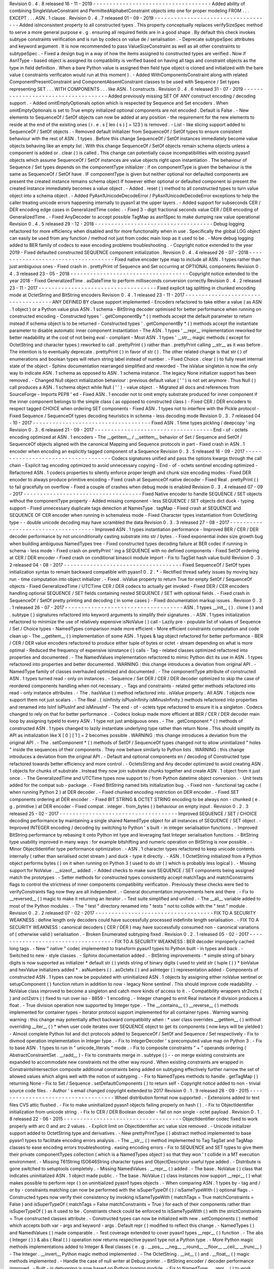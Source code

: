 Revision
0
.
4
.
8
released
16
-
11
-
2019
-
-
-
-
-
-
-
-
-
-
-
-
-
-
-
-
-
-
-
-
-
-
-
-
-
-
-
-
-
-
-
-
-
-
-
-
Added
ability
of
combining
SingleValueConstraint
and
PermittedAlphabetConstraint
objects
into
one
for
proper
modeling
FROM
.
.
.
EXCEPT
.
.
.
ASN
.
1
clause
.
Revision
0
.
4
.
7
released
01
-
09
-
2019
-
-
-
-
-
-
-
-
-
-
-
-
-
-
-
-
-
-
-
-
-
-
-
-
-
-
-
-
-
-
-
-
-
-
-
-
Added
isInconsistent
property
to
all
constructed
types
.
This
property
conceptually
replaces
verifySizeSpec
method
to
serve
a
more
general
purpose
e
.
g
.
ensuring
all
required
fields
are
in
a
good
shape
.
By
default
this
check
invokes
subtype
constraints
verification
and
is
run
by
codecs
on
value
de
/
serialisation
.
-
Deprecate
subtypeSpec
attributes
and
keyword
argument
.
It
is
now
recommended
to
pass
ValueSizeConstraint
as
well
as
all
other
constraints
to
subtypeSpec
.
-
Fixed
a
design
bug
in
a
way
of
how
the
items
assigned
to
constructed
types
are
verified
.
Now
if
Asn1Type
-
based
object
is
assigned
its
compatibility
is
verified
based
on
having
all
tags
and
constraint
objects
as
the
type
in
field
definition
.
When
a
bare
Python
value
is
assigned
then
field
type
object
is
cloned
and
initialized
with
the
bare
value
(
constraints
verificaton
would
run
at
this
moment
)
.
-
Added
WithComponentsConstraint
along
with
related
ComponentPresentConstraint
and
ComponentAbsentConstraint
classes
to
be
used
with
Sequence
/
Set
types
representing
SET
.
.
.
WITH
COMPONENTS
.
.
.
like
ASN
.
1
constructs
.
Revision
0
.
4
.
6
released
31
-
07
-
2019
-
-
-
-
-
-
-
-
-
-
-
-
-
-
-
-
-
-
-
-
-
-
-
-
-
-
-
-
-
-
-
-
-
-
-
-
Added
previously
missing
SET
OF
ANY
construct
encoding
/
decoding
support
.
-
Added
omitEmptyOptionals
option
which
is
respected
by
Sequence
and
Set
encoders
.
When
omitEmptyOptionals
is
set
to
True
empty
initialized
optional
components
are
not
encoded
.
Default
is
False
.
-
New
elements
to
SequenceOf
/
SetOf
objects
can
now
be
added
at
any
position
-
the
requirement
for
the
new
elements
to
reside
at
the
end
of
the
existing
ones
(
i
.
e
.
s
[
len
(
s
)
]
=
123
)
is
removed
.
-
List
-
like
slicing
support
added
to
SequenceOf
/
SetOf
objects
.
-
Removed
default
initializer
from
SequenceOf
/
SetOf
types
to
ensure
consistent
behaviour
with
the
rest
of
ASN
.
1
types
.
Before
this
change
SequenceOf
/
SetOf
instances
immediately
become
value
objects
behaving
like
an
empty
list
.
With
this
change
SequenceOf
/
SetOf
objects
remain
schema
objects
unless
a
component
is
added
or
.
clear
(
)
is
called
.
This
change
can
potentially
cause
incompatibilities
with
existing
pyasn1
objects
which
assume
SequenceOf
/
SetOf
instances
are
value
objects
right
upon
instantiation
.
The
behaviour
of
Sequence
/
Set
types
depends
on
the
componentType
initializer
:
if
on
componentType
is
given
the
behaviour
is
the
same
as
SequenceOf
/
SetOf
have
.
IF
componentType
is
given
but
neither
optional
nor
defaulted
components
are
present
the
created
instance
remains
schema
object
If
however
either
optional
or
defaulted
component
isi
present
the
created
instance
immediately
becomes
a
value
object
.
-
Added
.
reset
(
)
method
to
all
constructed
types
to
turn
value
object
into
a
schema
object
.
-
Added
PyAsn1UnicodeDecodeError
/
PyAsn1UnicodeDecodeError
exceptions
to
help
the
caller
treating
unicode
errors
happening
internally
to
pyasn1
at
the
upper
layers
.
-
Added
support
for
subseconds
CER
/
DER
encoding
edge
cases
in
GeneralizedTime
codec
.
-
Fixed
3
-
digit
fractional
seconds
value
CER
/
DER
encoding
of
GeneralizedTime
.
-
Fixed
AnyDecoder
to
accept
possible
TagMap
as
asn1Spec
to
make
dumping
raw
value
operational
Revision
0
.
4
.
5
released
29
-
12
-
2018
-
-
-
-
-
-
-
-
-
-
-
-
-
-
-
-
-
-
-
-
-
-
-
-
-
-
-
-
-
-
-
-
-
-
-
-
Debug
logging
refactored
for
more
efficiency
when
disabled
and
for
more
functionality
when
in
use
.
Specifically
the
global
LOG
object
can
easily
be
used
from
any
function
/
method
not
just
from
codec
main
loop
as
it
used
to
be
.
-
More
debug
logging
added
to
BER
family
of
codecs
to
ease
encoding
problems
troubleshooting
.
-
Copyright
notice
extended
to
the
year
2019
-
Fixed
defaulted
constructed
SEQUENCE
component
initialization
.
Revision
0
.
4
.
4
released
26
-
07
-
2018
-
-
-
-
-
-
-
-
-
-
-
-
-
-
-
-
-
-
-
-
-
-
-
-
-
-
-
-
-
-
-
-
-
-
-
-
Fixed
native
encoder
type
map
to
include
all
ASN
.
1
types
rather
than
just
ambiguous
ones
-
Fixed
crash
in
.
prettyPrint
of
Sequence
and
Set
occurring
at
OPTIONAL
components
Revision
0
.
4
.
3
released
23
-
05
-
2018
-
-
-
-
-
-
-
-
-
-
-
-
-
-
-
-
-
-
-
-
-
-
-
-
-
-
-
-
-
-
-
-
-
-
-
-
Copyright
notice
extended
to
the
year
2018
-
Fixed
GeneralizedTime
.
asDateTime
to
perform
milliseconds
conversion
correctly
Revision
0
.
4
.
2
released
23
-
11
-
2017
-
-
-
-
-
-
-
-
-
-
-
-
-
-
-
-
-
-
-
-
-
-
-
-
-
-
-
-
-
-
-
-
-
-
-
-
Fixed
explicit
tag
splitting
in
chunked
encoding
mode
at
OctetString
and
BitString
encoders
Revision
0
.
4
.
1
released
23
-
11
-
2017
-
-
-
-
-
-
-
-
-
-
-
-
-
-
-
-
-
-
-
-
-
-
-
-
-
-
-
-
-
-
-
-
-
-
-
-
ANY
DEFINED
BY
clause
support
implemented
-
Encoders
refactored
to
take
either
a
value
(
as
ASN
.
1
object
)
or
a
Python
value
plus
ASN
.
1
schema
-
BitString
decoder
optimised
for
better
performance
when
running
on
constructed
encoding
-
Constructed
types
'
.
getComponentBy
*
(
)
methods
accept
the
default
parameter
to
return
instead
if
schema
object
is
to
be
returned
-
Constructed
types
'
.
getComponentBy
*
(
)
methods
accept
the
instantiate
parameter
to
disable
automatic
inner
component
instantiation
-
The
ASN
.
1
types
'
__repr__
implementation
reworked
for
better
readability
at
the
cost
of
not
being
eval
-
compliant
-
Most
ASN
.
1
types
'
__str__
magic
methods
(
except
for
OctetString
and
character
types
)
reworked
to
call
.
prettyPrint
(
)
rather
than
.
prettyPrint
calling
__str__
as
it
was
before
.
The
intention
is
to
eventually
deprecate
.
prettyPrint
(
)
in
favor
of
str
(
)
.
The
other
related
change
is
that
str
(
)
of
enumerations
and
boolean
types
will
return
string
label
instead
of
number
.
-
Fixed
Choice
.
clear
(
)
to
fully
reset
internal
state
of
the
object
-
Sphinx
documentation
rearranged
simplified
and
reworded
-
The
isValue
singleton
is
now
the
only
way
to
indicate
ASN
.
1
schema
as
opposed
to
ASN
.
1
schema
instance
.
The
legacy
None
initializer
support
has
been
removed
.
-
Changed
Null
object
initialization
behaviour
:
previous
default
value
(
'
'
)
is
not
set
anymore
.
Thus
Null
(
)
call
produces
a
ASN
.
1
schema
object
while
Null
(
'
'
)
-
value
object
.
-
Migrated
all
docs
and
references
from
SourceForge
-
Imports
PEP8
'
ed
-
Fixed
ASN
.
1
encoder
not
to
omit
empty
substrate
produced
for
inner
component
if
the
inner
component
belongs
to
the
simple
class
(
as
opposed
to
constructed
class
)
-
Fixed
CER
/
DER
encoders
to
respect
tagged
CHOICE
when
ordering
SET
components
-
Fixed
ASN
.
1
types
not
to
interfere
with
the
Pickle
protocol
-
Fixed
Sequence
/
SequenceOf
types
decoding
heuristics
in
schema
-
less
decoding
mode
Revision
0
.
3
.
7
released
04
-
10
-
2017
-
-
-
-
-
-
-
-
-
-
-
-
-
-
-
-
-
-
-
-
-
-
-
-
-
-
-
-
-
-
-
-
-
-
-
-
Fixed
ASN
.
1
time
types
pickling
/
deepcopy
'
ing
Revision
0
.
3
.
6
released
21
-
09
-
2017
-
-
-
-
-
-
-
-
-
-
-
-
-
-
-
-
-
-
-
-
-
-
-
-
-
-
-
-
-
-
-
-
-
-
-
-
End
-
of
-
octets
encoding
optimized
at
ASN
.
1
encoders
-
The
__getitem__
/
__setitem__
behavior
of
Set
/
Sequence
and
SetOf
/
SequenceOf
objects
aligned
with
the
canonical
Mapping
and
Sequence
protocols
in
part
-
Fixed
crash
in
ASN
.
1
encoder
when
encoding
an
explicitly
tagged
component
of
a
Sequence
Revision
0
.
3
.
5
released
16
-
09
-
2017
-
-
-
-
-
-
-
-
-
-
-
-
-
-
-
-
-
-
-
-
-
-
-
-
-
-
-
-
-
-
-
-
-
-
-
-
Codecs
signatures
unified
and
pass
the
options
kwargs
through
the
call
chain
-
Explicit
tag
encoding
optimized
to
avoid
unnecessary
copying
-
End
-
of
-
octets
sentinel
encoding
optimized
-
Refactored
ASN
.
1
codecs
properties
to
silently
enforce
proper
length
and
chunk
size
encoding
modes
-
Fixed
DER
encoder
to
always
produce
primitive
encoding
-
Fixed
crash
at
SequenceOf
native
decoder
-
Fixed
Real
.
prettyPrint
(
)
to
fail
gracefully
on
overflow
-
Fixed
a
couple
of
crashes
when
debug
mode
is
enabled
Revision
0
.
3
.
4
released
07
-
09
-
2017
-
-
-
-
-
-
-
-
-
-
-
-
-
-
-
-
-
-
-
-
-
-
-
-
-
-
-
-
-
-
-
-
-
-
-
-
Fixed
Native
encoder
to
handle
SEQUENCE
/
SET
objects
without
the
componentType
property
-
Added
missing
component
-
less
SEQUENCE
/
SET
objects
dict
duck
-
typing
support
-
Fixed
unnecessary
duplicate
tags
detection
at
NamesType
.
tagMap
-
Fixed
crash
at
SEQUENCE
and
SEQUENCE
OF
CER
encoder
when
running
in
schemaless
mode
-
Fixed
Character
types
instantiation
from
OctetString
type
-
-
double
unicode
decoding
may
have
scrambled
the
data
Revision
0
.
3
.
3
released
27
-
08
-
2017
-
-
-
-
-
-
-
-
-
-
-
-
-
-
-
-
-
-
-
-
-
-
-
-
-
-
-
-
-
-
-
-
-
-
-
-
Improved
ASN
.
1
types
instantiation
performance
-
Improved
BER
/
CER
/
DER
decoder
performance
by
not
unconditionally
casting
substrate
into
str
/
bytes
.
-
Fixed
exponential
index
size
growth
bug
when
building
ambiguous
NamedTypes
tree
-
Fixed
constructed
types
decoding
failure
at
BER
codec
if
running
in
schema
-
less
mode
-
Fixed
crash
on
prettyPrint
'
ing
a
SEQUENCE
with
no
defined
components
-
Fixed
SetOf
ordering
at
CER
/
DER
encoder
-
Fixed
crash
on
conditional
binascii
module
import
-
Fix
to
TagSet
hash
value
build
Revision
0
.
3
.
2
released
04
-
08
-
2017
-
-
-
-
-
-
-
-
-
-
-
-
-
-
-
-
-
-
-
-
-
-
-
-
-
-
-
-
-
-
-
-
-
-
-
-
Fixed
SequenceOf
/
SetOf
types
initialization
syntax
to
remain
backward
compatible
with
pyasn1
0
.
2
.
*
-
Rectified
thread
safety
issues
by
moving
lazy
run
-
time
computation
into
object
initializer
.
-
Fixed
.
isValue
property
to
return
True
for
empty
SetOf
/
SequenceOf
objects
-
Fixed
GeneralizedTime
/
UTCTime
CER
/
DER
codecs
to
actually
get
invoked
-
Fixed
DER
/
CER
encoders
handling
optional
SEQUENCE
/
SET
fields
containing
nested
SEQUENCE
/
SET
with
optional
fields
.
-
Fixed
crash
in
SequenceOf
/
SetOf
pretty
printing
and
decoding
(
in
some
cases
)
-
Fixed
documentation
markup
issues
.
Revision
0
.
3
.
1
released
26
-
07
-
2017
-
-
-
-
-
-
-
-
-
-
-
-
-
-
-
-
-
-
-
-
-
-
-
-
-
-
-
-
-
-
-
-
-
-
-
-
ASN
.
1
types
__init__
(
)
.
clone
(
)
and
.
subtype
(
)
signatures
refactored
into
keyword
arguments
to
simplify
their
signatures
.
-
ASN
.
1
types
initialization
refactored
to
minimize
the
use
of
relatively
expensive
isNoValue
(
)
call
-
Lazily
pre
-
populate
list
of
values
of
Sequence
/
Set
/
Choice
types
-
NamedTypes
comparison
made
more
efficient
-
More
efficient
constraints
computation
and
code
clean
up
-
The
__getitem__
(
)
implementation
of
some
ASN
.
1
types
&
tag
object
refactored
for
better
performance
-
BER
/
CER
/
DER
value
encoders
refactored
to
produce
either
tuple
of
bytes
or
octet
-
stream
depending
on
what
is
more
optimal
-
Reduced
the
frequency
of
expensive
isinstance
(
)
calls
-
Tag
-
related
classes
optimized
refactored
into
properties
and
documented
.
-
The
NamedValues
implementation
refactored
to
mimic
Python
dict
its
use
in
ASN
.
1
types
refactored
into
properties
and
better
documented
.
WARNING
:
this
change
introduces
a
deviation
from
original
API
.
-
NamedType
family
of
classes
overhauled
optimized
and
documented
.
-
The
componentType
attribute
of
constructed
ASN
.
1
types
turned
read
-
only
on
instances
.
-
Sequence
/
Set
DER
/
CER
/
DER
decoder
optimized
to
skip
the
case
of
reordered
components
handling
when
not
necessary
.
-
Tags
and
constraints
-
related
getter
methods
refactored
into
read
-
only
instance
attributes
.
-
The
.
hasValue
(
)
method
refactored
into
.
isValue
property
.
All
ASN
.
1
objects
now
support
them
not
just
scalars
.
-
The
Real
.
{
isInfinity
isPlusInfinity
isMinusInfinity
}
methods
refactored
into
properties
and
renamed
into
IsInf
IsPlusInf
and
isMinusInf
-
The
end
-
of
-
octets
type
refactored
to
ensure
it
is
a
singleton
.
Codecs
changed
to
rely
on
that
for
better
performance
.
-
Codecs
lookup
made
more
efficient
at
BER
/
CER
/
DER
decoder
main
loop
by
assigning
typeId
to
every
ASN
.
1
type
not
just
ambiguous
ones
.
-
The
.
getComponent
*
(
)
methods
of
constructed
ASN
.
1
types
changed
to
lazily
instantiate
underlying
type
rather
than
return
None
.
This
should
simplify
its
API
as
initialization
like
X
[
0
]
[
1
]
=
2
becomes
possible
.
WARNING
:
this
change
introduces
a
deviation
from
the
original
API
.
-
The
.
setComponent
*
(
)
methods
of
SetOf
/
SequenceOf
types
changed
not
to
allow
uninitialized
"
holes
"
inside
the
sequences
of
their
components
.
They
now
behave
similarly
to
Python
lists
.
WARNING
:
this
change
introduces
a
deviation
from
the
original
API
.
-
Default
and
optional
components
en
/
decoding
of
Constructed
type
refactored
towards
better
efficiency
and
more
control
.
-
OctetsString
and
Any
decoder
optimized
to
avoid
creating
ASN
.
1
objects
for
chunks
of
substrate
.
Instead
they
now
join
substrate
chunks
together
and
create
ASN
.
1
object
from
it
just
once
.
-
The
GeneralizedTime
and
UTCTime
types
now
support
to
/
from
Python
datetime
object
conversion
.
-
Unit
tests
added
for
the
compat
sub
-
package
.
-
Fixed
BitString
named
bits
initialization
bug
.
-
Fixed
non
-
functional
tag
cache
(
when
running
Python
2
)
at
DER
decoder
.
-
Fixed
chunked
encoding
restriction
on
DER
encoder
.
-
Fixed
SET
components
ordering
at
DER
encoder
.
-
Fixed
BIT
STRING
&
OCTET
STRING
encoding
to
be
always
non
-
chunked
(
e
.
g
.
primitive
)
at
DER
encoder
-
Fixed
compat
.
integer
.
from_bytes
(
)
behaviour
on
empty
input
.
Revision
0
.
2
.
3
released
25
-
02
-
2017
-
-
-
-
-
-
-
-
-
-
-
-
-
-
-
-
-
-
-
-
-
-
-
-
-
-
-
-
-
-
-
-
-
-
-
-
Improved
SEQUENCE
/
SET
/
CHOICE
decoding
performance
by
maintaining
a
single
shared
NamedType
object
for
all
instances
of
SEQUENCE
/
SET
object
.
-
Improved
INTEGER
encoding
/
decoding
by
switching
to
Python
'
s
built
-
in
integer
serialisation
functions
.
-
Improved
BitString
performance
by
rebasing
it
onto
Python
int
type
and
leveraging
fast
Integer
serialisation
functions
.
-
BitString
type
usability
improved
in
many
ways
:
for
example
bitshifting
and
numeric
operation
on
BitString
is
now
possible
.
-
Minor
ObjectIdentifier
type
performance
optimization
.
-
ASN
.
1
character
types
refactored
to
keep
unicode
contents
internally
(
rather
than
serialised
octet
stream
)
and
duck
-
type
it
directly
.
-
ASN
.
1
OctetString
initialized
from
a
Python
object
performs
bytes
(
)
on
it
when
running
on
Python
3
(
used
to
do
str
(
)
which
is
probably
less
logical
)
.
-
Missing
support
for
NoValue
.
__sizeof__
added
.
-
Added
checks
to
make
sure
SEQUENCE
/
SET
components
being
assigned
match
the
prototypes
.
-
Setter
methods
for
constructed
types
consistently
accept
matchTags
and
matchConstraints
flags
to
control
the
strictness
of
inner
components
compatibility
verification
.
Previously
these
checks
were
tied
to
verifyConstraints
flag
now
they
are
all
independent
.
-
General
documentation
improvements
here
and
there
.
-
Fix
to
__reversed__
(
)
magic
to
make
it
returning
an
iterator
.
-
Test
suite
simplified
and
unified
.
-
The
__all__
variable
added
to
most
of
the
Python
modules
.
-
The
"
test
"
directory
renamed
into
"
tests
"
not
to
collide
with
the
"
test
"
module
.
Revision
0
.
2
.
2
released
07
-
02
-
2017
-
-
-
-
-
-
-
-
-
-
-
-
-
-
-
-
-
-
-
-
-
-
-
-
-
-
-
-
-
-
-
-
-
-
-
-
FIX
TO
A
SECURITY
WEAKNESS
:
define
length
only
decoders
could
have
successfully
processed
indefinite
length
serialisation
.
-
FIX
TO
A
SECURITY
WEAKNESS
:
canonical
decoders
(
CER
/
DER
)
may
have
successfully
consumed
non
-
canonical
variations
of
(
otherwise
valid
)
serialisation
.
-
Broken
Enumerated
subtyping
fixed
.
Revision
0
.
2
.
1
released
05
-
02
-
2017
-
-
-
-
-
-
-
-
-
-
-
-
-
-
-
-
-
-
-
-
-
-
-
-
-
-
-
-
-
-
-
-
-
-
-
-
FIX
TO
A
SECURITY
WEAKNESS
:
BER
decoder
improperly
cached
long
tags
.
-
New
"
native
"
codec
implemented
to
transform
pyasn1
types
to
Python
built
-
in
types
and
back
.
-
Switched
to
new
-
style
classes
.
-
Sphinx
documentation
added
.
-
BitString
improvements
:
*
simple
string
of
binary
digits
is
now
supported
as
initializer
*
default
str
(
)
yields
string
of
binary
digits
(
used
to
yield
str
(
tuple
(
)
)
*
binValue
and
hexValue
initializers
added
*
.
asNumbers
(
)
.
asOctets
(
)
and
asInteger
(
)
representation
added
-
Components
of
constructed
ASN
.
1
types
can
now
be
populated
with
uninitialized
ASN
.
1
objects
by
assigning
either
noValue
sentinel
or
setupComponent
(
)
function
return
in
addition
to
now
-
legacy
None
sentinel
.
This
should
improve
code
readability
.
-
NoValue
class
improved
to
become
a
singleton
and
catch
more
kinds
of
access
to
it
.
-
Compatibility
wrappers
str2octs
(
)
and
oct2strs
(
)
fixed
to
run
over
iso
-
8859
-
1
encoding
.
-
Integer
changed
to
emit
Real
instance
if
division
produces
a
float
.
-
True
division
operation
now
supported
by
Integer
type
.
-
The
__contains__
(
)
__reverse__
(
)
methods
implemented
for
container
types
-
Iterator
protocol
support
implemented
for
all
container
types
.
Warning
warning
warning
:
this
change
may
potentially
affect
backward
compatibility
when
:
*
user
class
overrides
__getitem__
(
)
without
overriding
__iter__
(
)
*
when
user
code
iterates
over
SEQUENCE
object
to
get
its
components
(
now
keys
will
be
yielded
)
-
Almost
complete
Python
list
and
dict
protocols
added
to
SequenceOf
/
SetOf
and
Sequence
/
Set
respectively
-
Fix
to
divmod
operation
implementation
in
Integer
type
.
-
Fix
to
IntegerDecoder
'
s
precomputed
value
map
on
Python
3
.
-
Fix
to
base
ASN
.
1
types
to
run
in
"
unicode_literals
"
mode
.
-
Fix
to
composite
constraints
"
+
"
operands
ordering
(
AbstractConstraintSet
.
__radd__
)
-
Fix
to
constraints
merge
in
.
subtype
(
)
-
-
on
merge
existing
constraints
are
expanded
to
accommodate
new
constraints
not
the
other
way
round
.
When
existing
constraints
are
wrapped
in
ConstraintsIntersection
composite
additional
constraints
being
added
on
subtyping
effectively
further
narrow
the
set
of
allowed
values
which
aligns
well
with
the
notion
of
subtyping
.
-
Fix
to
NamedTypes
methods
to
handle
.
getTagMap
(
)
returning
None
-
Fix
to
Set
/
Sequence
.
setDefaultComponents
(
)
to
return
self
-
Copyright
notice
added
to
non
-
trivial
source
code
files
.
-
Author
'
s
email
changed
copyright
extended
to
2017
Revision
0
.
1
.
9
released
28
-
09
-
2015
-
-
-
-
-
-
-
-
-
-
-
-
-
-
-
-
-
-
-
-
-
-
-
-
-
-
-
-
-
-
-
-
-
-
-
-
Wheel
distribution
format
now
supported
.
-
Extensions
added
to
text
files
CVS
attic
flushed
.
-
Fix
to
make
uninitialized
pyasn1
objects
failing
properly
on
hash
(
)
.
-
Fix
to
ObjectIdentifier
initialization
from
unicode
string
.
-
Fix
to
CER
/
DER
Boolean
decoder
-
fail
on
non
single
-
octet
payload
.
Revision
0
.
1
.
8
released
22
-
06
-
2015
-
-
-
-
-
-
-
-
-
-
-
-
-
-
-
-
-
-
-
-
-
-
-
-
-
-
-
-
-
-
-
-
-
-
-
-
ObjectIdentifier
codec
fixed
to
work
properly
with
arc
0
and
arc
2
values
.
-
Explicit
limit
on
ObjectIdentifier
arc
value
size
removed
.
-
Unicode
initializer
support
added
to
OctetString
type
and
derivatives
.
-
New
prettyPrintType
(
)
abstract
method
implemented
to
base
pyasn1
types
to
facilitate
encoding
errors
analysis
.
-
The
__str__
(
)
method
implemented
to
Tag
TagSet
and
TagMap
classes
to
ease
encoding
errors
troubleshooting
.
easing
encoding
errors
-
Fix
to
SEQUENCE
and
SET
types
to
give
them
their
private
componentTypes
collection
(
which
is
a
NamedTypes
object
)
so
that
they
won
'
t
collide
in
a
MT
execution
environment
.
-
Missing
T61String
ISO646String
character
types
and
ObjectDescriptor
useful
type
added
.
-
Distribute
is
gone
switched
to
setuptools
completely
.
-
Missing
NamedValues
.
__repr__
(
)
added
.
-
The
base
.
NoValue
(
)
class
that
indicates
uninitialized
ASN
.
1
object
made
public
.
-
The
base
.
NoValue
(
)
class
instances
now
support
__repr__
(
)
what
makes
possible
to
perform
repr
(
)
on
uninitialized
pyasn1
types
objects
.
-
When
comparing
ASN
.
1
types
by
-
tag
and
/
or
by
-
constraints
matching
can
now
be
performed
with
the
isSuperTypeOf
(
)
/
isSameTypeWith
(
)
optional
flags
.
-
Constructed
types
now
verify
their
consistency
by
invoking
isSameTypeWith
(
matchTags
=
True
matchConstraints
=
False
)
and
isSuperTypeOf
(
matchTags
=
False
matchConstraints
=
True
)
for
each
of
their
components
rather
than
isSuperTypeOf
(
)
as
it
used
to
be
.
Constriants
check
could
be
enforced
to
isSameTypeWith
(
)
with
the
strictConstraints
=
True
constructed
classes
attribute
.
-
Constructed
types
can
now
be
initialized
with
new
.
setComponents
(
)
method
which
accepts
both
var
-
args
and
keyword
-
args
.
Default
repr
(
)
modified
to
reflect
this
change
.
-
NamedTypes
(
)
and
NamedValues
(
)
made
comparable
.
-
Test
coverage
extended
to
cover
pyasn1
types
__repr__
(
)
function
.
-
The
abs
(
Integer
(
)
)
&
abs
(
Real
(
)
)
operation
now
returns
respective
pyasn1
type
not
a
Python
type
.
-
More
Python
magic
methods
implementations
added
to
Integer
&
Real
classes
(
e
.
g
.
__pos__
__neg__
__round__
__floor__
__ceil__
__trunc__
)
-
The
Integer
.
__invert__
Python
magic
method
implemented
.
-
The
OctetString
.
__int__
(
)
and
.
__float__
(
)
magic
methods
implemented
.
-
Handle
the
case
of
null
writer
at
Debug
printer
.
-
BitString
encoder
/
decoder
performance
improved
.
-
Built
-
in
debugging
is
now
based
on
Python
logging
module
.
-
Fix
to
NamedType
.
__repr__
(
)
to
work
properly
.
-
Fixes
to
__repr__
(
)
implementation
of
many
built
-
in
ASN
.
1
types
to
take
into
account
all
of
their
initializers
such
as
tagSet
subtypeSpec
etc
.
-
String
typed
float
initializer
to
REAL
type
now
supported
.
-
Float
typed
mantissa
initializer
to
REAL
type
for
base
2
added
.
-
Encoding
bases
8
and
16
support
for
REAL
type
binary
encoder
added
.
-
More
strict
CER
/
DER
encoders
added
for
GeneralizedTime
and
UTCTime
types
.
-
Asn1Item
.
hasValue
(
)
added
to
easily
distinguish
initalized
ASN
.
1
objects
from
uninitialized
ones
(
e
.
g
.
pure
types
)
.
-
Fix
to
REAL
type
binary
decoder
to
handle
different
bases
and
scale
factor
.
-
Fix
to
TagSet
.
repr
(
)
to
include
[
obsolete
]
baseTag
information
.
-
Fix
to
broken
REAL
type
decoding
handling
.
-
Fix
to
BitString
and
OctetString
decoders
dealing
with
constructed
encoding
-
-
it
used
to
be
possible
to
embed
other
types
in
substrate
.
-
DER
codec
hardened
not
to
tolerate
indefinite
length
encoding
/
decoding
.
-
Fix
to
end
-
of
-
octest
sentinel
handling
:
+
require
strict
two
-
zeros
sentinel
encoding
+
recognize
EOO
sentinel
only
when
explicitly
requested
by
caller
of
the
decoder
via
allowEoo
=
True
parameter
(
warning
:
API
change
)
Revision
0
.
1
.
7
-
-
-
-
-
-
-
-
-
-
-
-
-
-
-
License
updated
to
vanilla
BSD
2
-
Clause
to
ease
package
use
(
https
:
/
/
opensource
.
org
/
licenses
/
BSD
-
2
-
Clause
)
.
-
Test
suite
made
discoverable
by
unittest
/
unittest2
discovery
feature
.
-
Fix
to
decoder
working
on
indefinite
length
substrate
-
-
end
-
of
-
octets
marker
is
now
detected
by
both
tag
and
value
.
Otherwise
zero
values
may
interfere
with
end
-
of
-
octets
marker
.
-
Fix
to
decoder
to
fail
in
cases
where
tagFormat
indicates
inappropriate
format
for
the
type
(
e
.
g
.
BOOLEAN
is
always
PRIMITIVE
SET
is
always
CONSTRUCTED
and
OCTET
STRING
is
either
of
the
two
)
-
Fix
to
REAL
type
encoder
to
force
primitive
encoding
form
encoding
.
-
Fix
to
CHOICE
decoder
to
handle
explicitly
tagged
indefinite
length
mode
encoding
-
Fix
to
REAL
type
decoder
to
handle
negative
REAL
values
correctly
.
Test
case
added
.
Revision
0
.
1
.
6
-
-
-
-
-
-
-
-
-
-
-
-
-
-
-
The
compact
(
valueless
)
way
of
encoding
zero
INTEGERs
introduced
in
0
.
1
.
5
seems
to
fail
miserably
as
the
world
is
filled
with
broken
BER
decoders
.
So
we
had
to
back
off
the
*
encoder
*
for
a
while
.
There
'
s
still
the
IntegerEncoder
.
supportCompactZero
flag
which
enables
compact
encoding
form
whenever
it
evaluates
to
True
.
-
Report
package
version
on
debugging
code
initialization
.
Revision
0
.
1
.
5
-
-
-
-
-
-
-
-
-
-
-
-
-
-
-
Documentation
updated
and
split
into
chapters
to
better
match
web
-
site
contents
.
-
Make
prettyPrint
(
)
working
for
non
-
initialized
pyasn1
data
objects
.
It
used
to
throw
an
exception
.
-
Fix
to
encoder
to
produce
empty
-
payload
INTEGER
values
for
zeros
-
Fix
to
decoder
to
support
empty
-
payload
INTEGER
and
REAL
values
-
Fix
to
unit
test
suites
imports
to
be
able
to
run
each
from
their
current
directory
Revision
0
.
1
.
4
-
-
-
-
-
-
-
-
-
-
-
-
-
-
-
Built
-
in
codec
debugging
facility
added
-
Added
some
more
checks
to
ObjectIdentifier
BER
encoder
catching
posible
2
^
8
overflow
condition
by
two
leading
sub
-
OIDs
-
Implementations
overriding
the
AbstractDecoder
.
valueDecoder
method
changed
to
return
the
rest
of
substrate
behind
the
item
being
processed
rather
than
the
unprocessed
substrate
within
the
item
(
which
is
usually
empty
)
.
-
Decoder
'
s
recursiveFlag
feature
generalized
as
a
user
callback
function
which
is
passed
an
uninitialized
object
recovered
from
substrate
and
its
uninterpreted
payload
.
-
Catch
inappropriate
substrate
type
passed
to
decoder
.
-
Expose
tagMap
/
typeMap
/
Decoder
objects
at
DER
decoder
to
uniform
API
.
-
Obsolete
__init__
.
MajorVersionId
replaced
with
__init__
.
__version__
which
is
now
in
-
sync
with
distutils
.
-
Package
classifiers
updated
.
-
The
__init__
.
py
'
s
made
non
-
empty
(
rumors
are
that
they
may
be
optimized
out
by
package
managers
)
.
-
Bail
out
gracefully
whenever
Python
version
is
older
than
2
.
4
.
-
Fix
to
Real
codec
exponent
encoding
(
should
be
in
2
'
s
complement
form
)
some
more
test
cases
added
.
-
Fix
in
Boolean
truth
testing
built
-
in
methods
-
Fix
to
substrate
underrun
error
handling
at
ObjectIdentifier
BER
decoder
-
Fix
to
BER
Boolean
decoder
that
allows
other
pre
-
computed
values
besides
0
and
1
-
Fix
to
leading
0x80
octet
handling
in
DER
/
CER
/
DER
ObjectIdentifier
decoder
.
See
https
:
/
/
www
.
esat
.
kuleuven
.
be
/
cosic
/
publications
/
article
-
1432
.
pdf
Revision
0
.
1
.
3
-
-
-
-
-
-
-
-
-
-
-
-
-
-
-
Include
class
name
into
asn1
value
constraint
violation
exception
.
-
Fix
to
OctetString
.
prettyOut
(
)
method
that
looses
leading
zero
when
building
hex
string
.
Revision
0
.
1
.
2
-
-
-
-
-
-
-
-
-
-
-
-
-
-
-
Fix
to
__long__
(
)
to
actually
return
longs
on
py2k
-
Fix
to
OctetString
.
__str__
(
)
workings
of
a
non
-
initialized
object
.
-
Fix
to
quote
initializer
of
OctetString
.
__repr__
(
)
-
Minor
fix
towards
ObjectIdentifier
.
prettyIn
(
)
reliability
-
ObjectIdentifier
.
__str__
(
)
is
aliased
to
prettyPrint
(
)
-
Exlicit
repr
(
)
calls
replaced
with
'
%
r
'
Revision
0
.
1
.
1
-
-
-
-
-
-
-
-
-
-
-
-
-
-
-
Hex
/
bin
string
initializer
to
OctetString
object
reworked
(
in
a
backward
-
incompatible
manner
)
-
Fixed
float
(
)
infinity
compatibility
issue
(
affects
2
.
5
and
earlier
)
-
Fixed
a
bug
/
typo
at
Boolean
CER
encoder
.
-
Major
overhawl
for
Python
2
.
4
-
-
3
.
2
compatibility
:
+
get
rid
of
old
-
style
types
+
drop
string
module
usage
+
switch
to
rich
comparation
+
drop
explicit
long
integer
type
use
+
map
(
)
/
filter
(
)
replaced
with
list
comprehension
+
apply
(
)
replaced
with
\
*
/
\
*
\
*
args
+
switched
to
use
'
key
'
sort
(
)
callback
function
+
support
both
__nonzero__
(
)
and
__bool__
(
)
methods
+
modified
not
to
use
py3k
-
incompatible
exception
syntax
+
getslice
(
)
operator
fully
replaced
with
getitem
(
)
+
dictionary
operations
made
2K
/
3K
compatible
+
base
type
for
encoding
substrate
and
OctetString
-
based
types
is
now
'
bytes
'
when
running
py3k
and
'
str
'
otherwise
+
OctetString
and
derivatives
now
unicode
compliant
.
+
OctetString
now
supports
two
python
-
neutral
getters
:
asOcts
(
)
&
asInts
(
)
+
print
OctetString
content
in
hex
whenever
it
is
not
printable
otherwise
+
in
test
suite
implicit
relative
import
replaced
with
the
absolute
one
+
in
test
suite
string
constants
replaced
with
numerics
Revision
0
.
0
.
13
-
-
-
-
-
-
-
-
-
-
-
-
-
-
-
-
Fix
to
base10
normalization
function
that
loops
on
univ
.
Real
(
0
)
Revision
0
.
0
.
13b
-
-
-
-
-
-
-
-
-
-
-
-
-
-
-
-
-
ASN
.
1
Real
type
is
now
supported
properly
.
-
Objects
of
Constructed
types
now
support
__setitem__
(
)
-
Set
/
Sequence
objects
can
now
be
addressed
by
their
field
names
(
string
index
)
and
position
(
integer
index
)
.
-
Typo
fix
to
ber
.
SetDecoder
code
that
prevented
with
schema
decoding
operation
.
-
Fix
to
explicitly
tagged
items
decoding
support
.
-
Fix
to
OctetString
.
prettyPrint
(
)
to
better
handle
non
-
printable
content
.
-
Fix
to
repr
(
)
workings
of
Choice
objects
.
Revision
0
.
0
.
13a
-
-
-
-
-
-
-
-
-
-
-
-
-
-
-
-
-
Major
codec
re
-
design
.
-
Documentation
significantly
improved
.
-
ASN
.
1
Any
type
is
now
supported
.
-
All
example
ASN
.
1
modules
moved
to
separate
pyasn1
-
modules
package
.
-
Fix
to
initial
sub
-
OID
overflow
condition
detection
an
encoder
.
-
BitString
initialization
value
verification
improved
.
-
The
Set
/
Sequence
.
getNameByPosition
(
)
method
implemented
.
-
Fix
to
proper
behaviour
of
PermittedAlphabetConstraint
object
.
-
Fix
to
improper
Boolean
substrate
handling
at
CER
/
DER
decoders
.
-
Changes
towards
performance
improvement
:
+
all
dict
.
has_key
(
)
&
dict
.
get
(
)
invocations
replaced
with
modern
syntax
(
this
breaks
compatibility
with
Python
2
.
1
and
older
)
.
+
tag
and
tagset
caches
introduced
to
decoder
+
decoder
code
improved
to
prevent
unnecessary
pyasn1
objects
creation
+
allow
disabling
components
verification
when
setting
components
to
structured
types
this
is
used
by
decoder
whilst
running
with
schema
mode
.
+
BER
decoder
for
integer
values
now
looks
up
a
small
set
of
pre
-
computed
substrate
values
to
save
on
decoding
.
+
a
few
pre
-
computed
values
configured
to
ObjectIdentifier
BER
encoder
.
+
ChoiceDecoder
split
-
off
SequenceOf
one
to
save
on
unnecessary
checks
.
+
replace
slow
hasattr
(
)
/
getattr
(
)
calls
with
isinstance
(
)
introspection
.
+
track
the
number
of
initialized
components
of
Constructed
types
to
save
on
default
/
optional
components
initialization
.
+
added
a
shortcut
ObjectIdentifier
.
asTuple
(
)
to
be
used
instead
of
__getitem__
(
)
in
hotspots
.
+
use
Tag
.
asTuple
(
)
and
pure
integers
at
tag
encoder
.
+
introduce
and
use
in
decoder
the
baseTagSet
attribute
of
the
built
-
in
ASN
.
1
types
.
Revision
0
.
0
.
12a
-
-
-
-
-
-
-
-
-
-
-
-
-
-
-
-
-
The
individual
tag
/
length
/
value
processing
methods
of
encoder
.
AbstractItemEncoder
renamed
(
leading
underscore
stripped
)
to
promote
overloading
in
cases
where
partial
substrate
processing
is
required
.
-
The
ocsp
.
py
ldap
.
py
example
scripts
added
.
-
Fix
to
univ
.
ObjectIdentifier
input
value
handler
to
disallow
negative
sub
-
IDs
.
Revision
0
.
0
.
11a
-
-
-
-
-
-
-
-
-
-
-
-
-
-
-
-
-
Decoder
can
now
treat
values
of
unknown
types
as
opaque
OctetString
.
-
Fix
to
Set
/
SetOf
type
decoder
to
handle
uninitialized
scalar
SetOf
components
correctly
.
Revision
0
.
0
.
10a
-
-
-
-
-
-
-
-
-
-
-
-
-
-
-
-
-
API
versioning
mechanics
retired
(
pyasn1
.
v1
-
>
pyasn1
)
what
makes
it
possible
to
zip
-
import
pyasn1
sources
(
used
by
egg
and
py2exe
)
.
Revision
0
.
0
.
9a
-
-
-
-
-
-
-
-
-
-
-
-
-
-
-
-
Allow
any
non
-
zero
values
in
Boolean
type
BER
decoder
as
it
'
s
in
accordnance
with
the
standard
.
Revision
0
.
0
.
8a
-
-
-
-
-
-
-
-
-
-
-
-
-
-
-
-
Integer
.
__index__
(
)
now
supported
(
for
Python
2
.
5
+
)
.
-
Fix
to
empty
value
encoding
in
BitString
encoder
test
case
added
.
-
Fix
to
SequenceOf
decoder
that
prevents
it
skipping
possible
Choice
typed
inner
component
.
-
Choice
.
getName
(
)
method
added
for
getting
currently
set
component
name
.
-
OctetsString
.
prettyPrint
(
)
does
a
single
str
(
)
against
its
value
eliminating
an
extra
quotes
.
Revision
0
.
0
.
7a
-
-
-
-
-
-
-
-
-
-
-
-
-
-
-
-
Large
tags
(
>
31
)
now
supported
by
codecs
.
-
Fix
to
encoder
to
properly
handle
explicitly
tagged
untagged
items
.
-
All
possible
value
lengths
(
up
to
256
^
126
)
now
supported
by
encoders
.
-
Fix
to
Tag
class
constructor
to
prevent
negative
IDs
.
Revision
0
.
0
.
6a
-
-
-
-
-
-
-
-
-
-
-
-
-
-
-
-
Make
use
of
setuptools
.
-
Constraints
derivation
verification
(
isSuperTypeOf
(
)
/
isSubTypeOf
(
)
)
fixed
.
-
Fix
to
constraints
comparation
logic
-
-
can
'
t
cmp
(
)
hash
values
as
it
may
cause
false
positives
due
to
hash
conflicts
.
Revision
0
.
0
.
5a
-
-
-
-
-
-
-
-
-
-
-
-
-
-
-
-
Integer
BER
codec
reworked
fixing
negative
values
encoding
bug
.
-
clone
(
)
and
subtype
(
)
methods
of
Constructed
ASN
.
1
classes
now
accept
optional
cloneValueFlag
flag
which
controls
original
value
inheritance
.
The
default
is
*
not
*
to
inherit
original
value
for
performance
reasons
(
this
may
affect
backward
compatibility
)
.
Performance
penalty
may
be
huge
on
deeply
nested
Constructed
objects
re
-
creation
.
-
Base
ASN
.
1
types
(
pyasn1
.
type
.
univ
.
*
)
do
not
have
default
values
anymore
.
They
remain
uninitialized
acting
as
ASN
.
1
types
.
In
this
model
initialized
ASN
.
1
types
represent
either
types
with
default
value
installed
or
a
type
instance
.
-
Decoders
'
prototypes
are
now
class
instances
rather
than
classes
.
This
is
to
simplify
initial
value
installation
to
decoder
'
s
prototype
value
.
-
Bugfix
to
BitString
BER
decoder
(
trailing
bits
not
regarded
)
.
-
Bugfix
to
Constraints
use
as
mapping
keys
.
-
Bugfix
to
Integer
&
BitString
clone
(
)
methods
-
Bugix
to
the
way
to
distinguish
Set
from
SetOf
at
CER
/
DER
SetOfEncoder
-
Adjustments
to
make
it
running
on
Python
1
.
5
.
-
In
tests
substrate
constants
converted
from
hex
escaped
literals
into
octals
to
overcome
indefinite
hex
width
issue
occuring
in
young
Python
.
-
Minor
performance
optimization
of
TagSet
.
isSuperTagSetOf
(
)
method
-
examples
/
sshkey
.
py
added
Revision
0
.
0
.
4a
-
-
-
-
-
-
-
-
-
-
-
-
-
-
-
*
Asn1Type
.
prettyPrinter
(
)
-
>
\
*
.
prettyPrint
(
)
Revision
0
.
0
.
3a
-
-
-
-
-
-
-
-
-
-
-
-
-
-
-
*
Simple
ASN1
objects
now
hash
to
their
Python
value
and
don
'
t
depend
upon
tag
/
constraints
/
etc
.
*
prettyIn
&
prettyOut
methods
of
SimplleAsn1Object
become
public
*
many
syntax
fixes
Revision
0
.
0
.
2a
-
-
-
-
-
-
-
-
-
-
-
-
-
-
-
*
ConstraintsIntersection
.
isSuperTypeOf
(
)
and
ConstraintsIntersection
.
hasConstraint
(
)
implemented
*
Bugfix
to
NamedValues
initialization
code
*
+
/
-
operators
added
to
NamedValues
objects
*
Integer
.
__abs__
(
)
&
Integer
.
subtype
(
)
added
*
ObjectIdentifier
.
prettyOut
(
)
fixes
*
Allow
subclass
components
at
SequenceAndSetBase
*
AbstractConstraint
.
__cmp__
(
)
dropped
*
error
.
Asn1Error
replaced
with
error
.
PyAsn1Error
Revision
0
.
0
.
1a
-
-
-
-
-
-
-
-
-
-
-
-
-
-
-
*
Initial
public
alpha
release
